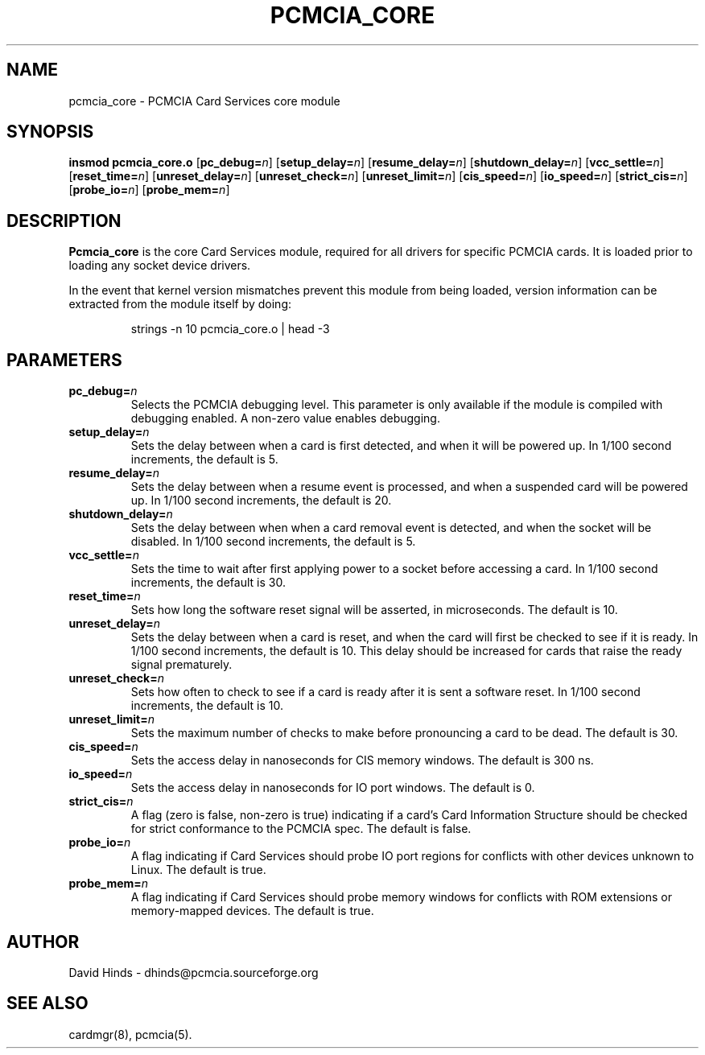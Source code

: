 .\" Copyright (C) 1998 David A. Hinds -- dhinds@pcmcia.sourceforge.org
.\" pcmcia_core.4 1.19 1999/10/25 19:50:46
.\"
.TH PCMCIA_CORE 4 "1999/10/25 19:50:46" "pcmcia-cs"
.SH NAME
pcmcia_core \- PCMCIA Card Services core module
.SH SYNOPSIS
.B insmod pcmcia_core.o
.RB [ pc_debug=\c
.IR n ]
.RB [ setup_delay=\c
.IR n ]
.RB [ resume_delay=\c
.IR n ]
.RB [ shutdown_delay=\c
.IR n ]
.RB [ vcc_settle=\c
.IR n ]
.RB [ reset_time=\c
.IR n ]
.RB [ unreset_delay=\c
.IR n ]
.RB [ unreset_check=\c
.IR n ]
.RB [ unreset_limit=\c
.IR n ]
.RB [ cis_speed=\c
.IR n ]
.RB [ io_speed=\c
.IR n ]
.RB [ strict_cis=\c
.IR n ]
.RB [ probe_io=\c
.IR n ]
.RB [ probe_mem=\c
.IR n ]
.SH DESCRIPTION
.B Pcmcia_core
is the core Card Services module, required for all drivers for
specific PCMCIA cards.  It is loaded prior to loading any socket
device drivers.
.PP
In the event that kernel version mismatches prevent this module from
being loaded, version information can be extracted from the module
itself by doing:
.sp
.RS
.nf
strings -n 10 pcmcia_core.o | head -3
.RE
.fi
.sp
.SH PARAMETERS
.TP
.BI pc_debug= n
Selects the PCMCIA debugging level.  This parameter is only available
if the module is compiled with debugging enabled.  A non-zero value
enables debugging.
.TP
.BI setup_delay= n
Sets the delay between when a card is first detected, and when it will
be powered up.  In 1/100 second increments, the default is 5.
.TP
.BI resume_delay= n
Sets the delay between when a resume event is processed, and when a
suspended card will be powered up.  In 1/100 second increments, the
default is 20.
.TP
.BI shutdown_delay= n
Sets the delay between when when a card removal event is detected, and
when the socket will be disabled.  In 1/100 second increments, the
default is 5.
.TP
.BI vcc_settle= n
Sets the time to wait after first applying power to a socket before
accessing a card.  In 1/100 second increments, the default is 30.
.TP
.BI reset_time= n
Sets how long the software reset signal will be asserted, in
microseconds.  The default is 10.
.TP
.BI unreset_delay= n
Sets the delay between when a card is reset, and when the card will
first be checked to see if it is ready.  In 1/100 second increments,
the default is 10.  This delay should be increased for cards that
raise the ready signal prematurely.
.TP
.BI unreset_check= n
Sets how often to check to see if a card is ready after it is sent a
software reset.  In 1/100 second increments, the default is 10.
.TP
.BI unreset_limit= n
Sets the maximum number of checks to make before pronouncing a card to
be dead.  The default is 30.
.TP
.BI cis_speed= n
Sets the access delay in nanoseconds for CIS memory windows.
The default is 300 ns.
.TP
.BI io_speed= n
Sets the access delay in nanoseconds for IO port windows.  The default
is 0.
.TP
.BI strict_cis= n
A flag (zero is false, non-zero is true) indicating if a card's Card
Information Structure should be checked for strict conformance to the
PCMCIA spec.  The default is false.
.TP
.BI probe_io= n
A flag indicating if Card Services should probe IO port regions for
conflicts with other devices unknown to Linux.  The default is true.
.TP
.BI probe_mem= n
A flag indicating if Card Services should probe memory windows for
conflicts with ROM extensions or memory-mapped devices.  The default
is true.
.SH AUTHOR
David Hinds \- dhinds@pcmcia.sourceforge.org
.SH "SEE ALSO"
cardmgr(8), pcmcia(5).
